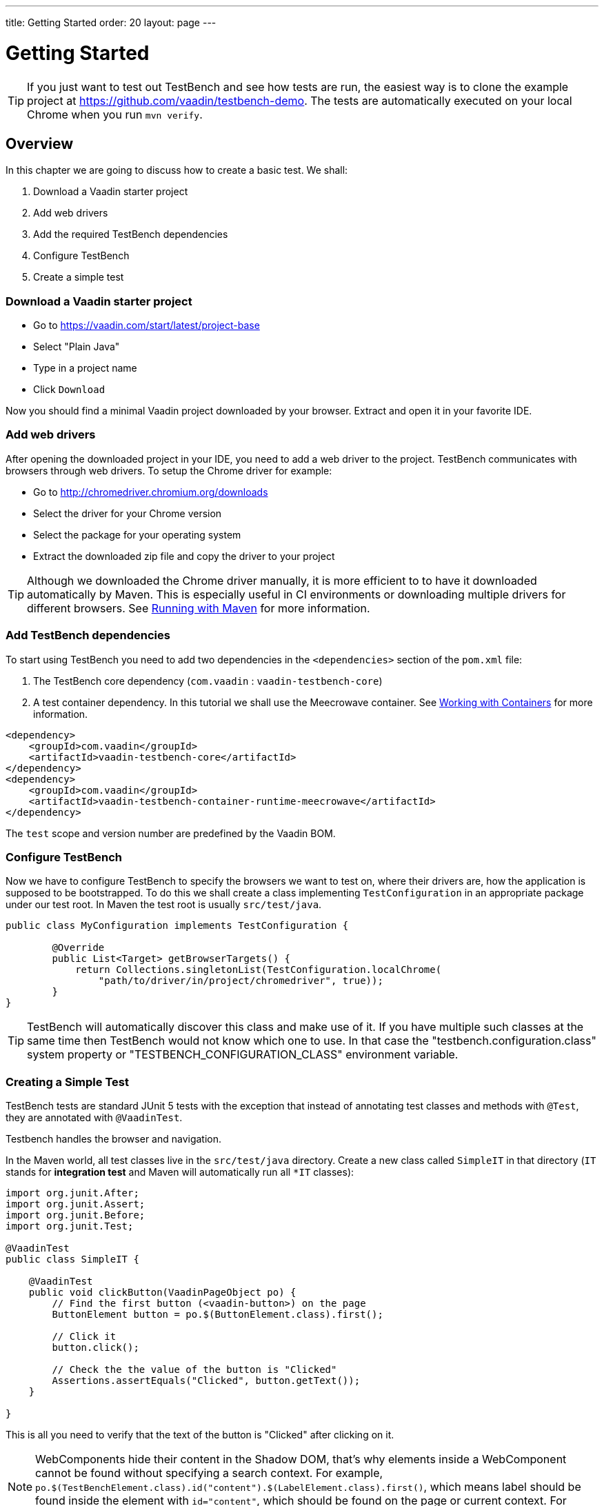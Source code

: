 ---
title: Getting Started
order: 20
layout: page
---

[[testbench.quickstart]]
= Getting Started

[TIP]
If you just want to test out TestBench and see how tests are run, the easiest way is to clone the example project at https://github.com/vaadin/testbench-demo. The tests are automatically executed on your local Chrome when you run `mvn verify`.

[[testbench.quickstart.overview]]
== Overview
In this chapter we are going to discuss how to create a basic test. We shall:

1. Download a Vaadin starter project
2. Add web drivers
3. Add the required TestBench dependencies
4. Configure TestBench
5. Create a simple test

[[testbench.quickstart.download]]
=== Download a Vaadin starter project
- Go to https://vaadin.com/start/latest/project-base
- Select "Plain Java"
- Type in a project name
- Click `Download`

Now you should find a minimal Vaadin project downloaded by your browser. Extract and open it in your favorite IDE.

[[testbench.quickstart.drivers]]
=== Add web drivers
After opening the downloaded project in your IDE, you need to add a web driver to the project. TestBench communicates with browsers through web drivers. To setup the Chrome driver for example:

- Go to http://chromedriver.chromium.org/downloads
- Select the driver for your Chrome version
- Select the package for your operating system
- Extract the downloaded zip file and copy the driver to your project

[TIP]
Although we downloaded the Chrome driver manually, it is more efficient to to have it downloaded automatically by Maven. This is especially useful in CI environments or downloading multiple drivers for different browsers. See <<dummy/../testbench-running-with-maven#, Running with Maven>> for more information.

[[testbench.quickstart.dependency]]
=== Add TestBench dependencies
To start using TestBench you need to add two dependencies in the `<dependencies>` section of the `pom.xml` file:

1. The TestBench core dependency (`com.vaadin` : `vaadin-testbench-core`)
2. A test container dependency. In this tutorial we shall use the Meecrowave container. See <<dummy/../testbench-working-with-containers#,Working with Containers>> for more information.

```xml
<dependency>
    <groupId>com.vaadin</groupId>
    <artifactId>vaadin-testbench-core</artifactId>
</dependency>
<dependency>
    <groupId>com.vaadin</groupId>
    <artifactId>vaadin-testbench-container-runtime-meecrowave</artifactId>
</dependency>
```

The `test` scope and version number are predefined by the Vaadin BOM.

[[testbench.quickstart.configure-testbench]]
=== Configure TestBench
Now we have to configure TestBench to specify the browsers we want to test on, where their drivers are, how the application is supposed to be bootstrapped. To do this we shall create a class implementing `TestConfiguration` in an appropriate package under our test root. In Maven the test root is usually `src/test/java`.
```java
public class MyConfiguration implements TestConfiguration {

	@Override
	public List<Target> getBrowserTargets() {
            return Collections.singletonList(TestConfiguration.localChrome(
                "path/to/driver/in/project/chromedriver", true));
	}
}
```

[TIP]
TestBench will automatically discover this class and make use of it. If you have multiple such classes at the same time then TestBench would not know which one to use. In that case the "testbench.configuration.class" system property or "TESTBENCH_CONFIGURATION_CLASS" environment variable.

[[testbench.quickstart.create-a-test-class]]
=== Creating a Simple Test
TestBench tests are standard JUnit 5 tests with the exception that instead of annotating test classes and methods with `@Test`, they are annotated with `@VaadinTest`.

Testbench handles the browser and navigation.

In the Maven world, all test classes live in the `src/test/java` directory. Create a new class called `SimpleIT` in that directory (`IT` stands for *integration test* and Maven will automatically run all `*IT` classes):

```java
import org.junit.After;
import org.junit.Assert;
import org.junit.Before;
import org.junit.Test;

@VaadinTest
public class SimpleIT {

    @VaadinTest
    public void clickButton(VaadinPageObject po) {
        // Find the first button (<vaadin-button>) on the page
        ButtonElement button = po.$(ButtonElement.class).first();

        // Click it
        button.click();

        // Check the the value of the button is "Clicked"
        Assertions.assertEquals("Clicked", button.getText());
    }

}
```

This is all you need to verify that the text of the button is "Clicked" after clicking on it.

[NOTE]
WebComponents hide their content in the Shadow DOM, that's why elements inside a WebComponent cannot be found without specifying a search context. For example, `po.$(TestBenchElement.class).id("content").$(LabelElement.class).first()`, which means label should be found inside the element with `id="content"`, which should be found on the page or current context. For writing real tests use the <<dummy/../testbench-maintainable-tests-using-page-objects#,Page or View Objects>>, which will improve code readability.

[TIP]
Don't place your tests in the root package as in this example. Structure them logically according to your application structure.

== Running Tests
You can run the test by clicking the Run button on the class in your favorite IDE or using Maven:
```
mvn verify
```

You should see a browser window opening, doing something and then closing. If the test fails, put a breakpoint in the `clickButton` method so you can see what happens in the browser before it closes.

[TIP]
By ending the test name in `IT`, the Maven failsafe plugin will recognize the test as an integration test and is able to automatically start and deploy your application before the test and shut down the server after all tests have been run (tie the server to the `pre-integration-test` and `post-integration-test` phases). See https://github.com/vaadin/testbench-demo for an example.

[TIP]
Running `mvn test` will only run unit tests (`*Test`) by default while `mvn verify` will also run integration tests (`*IT`)